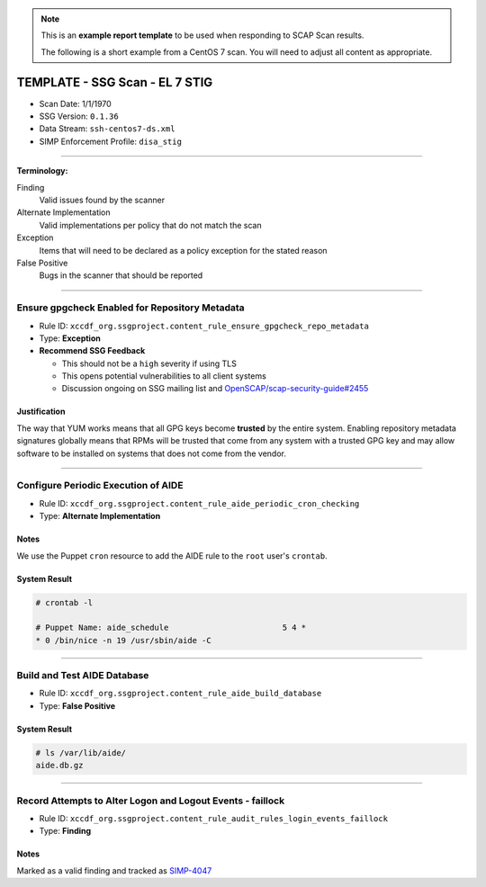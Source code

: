 .. NOTE::

   This is an **example report template** to be used when responding to SCAP
   Scan results.

   The following is a short example from a CentOS 7 scan. You will need to
   adjust all content as appropriate.

TEMPLATE - SSG Scan - EL 7 STIG
===============================

* Scan Date: 1/1/1970
* SSG Version: ``0.1.36``
* Data Stream: ``ssh-centos7-ds.xml``
* SIMP Enforcement Profile: ``disa_stig``

-------------------------------------------------------------------------------

**Terminology:**

Finding
  Valid issues found by the scanner

Alternate Implementation
  Valid implementations per policy that do not match the scan

Exception
  Items that will need to be declared as a policy exception for the stated reason

False Positive
  Bugs in the scanner that should be reported

-------------------------------------------------------------------------------

Ensure gpgcheck Enabled for Repository Metadata
-----------------------------------------------

* Rule ID: ``xccdf_org.ssgproject.content_rule_ensure_gpgcheck_repo_metadata``
* Type: **Exception**
* **Recommend SSG Feedback**

  * This should not be a ``high`` severity if using TLS
  * This opens potential vulnerabilities to all client systems
  * Discussion ongoing on SSG mailing list and `OpenSCAP/scap-security-guide#2455`_

Justification
^^^^^^^^^^^^^

The way that YUM works means that all GPG keys become **trusted** by the entire
system. Enabling repository metadata signatures globally means that RPMs will
be trusted that come from any system with a trusted GPG key and may allow
software to be installed on systems that does not come from the vendor.

-------------------------------------------------------------------------------

Configure Periodic Execution of AIDE
------------------------------------

* Rule ID: ``xccdf_org.ssgproject.content_rule_aide_periodic_cron_checking``
* Type: **Alternate Implementation**

Notes
^^^^^

We use the Puppet ``cron`` resource to add the AIDE rule to the ``root`` user's
``crontab``.

System Result
^^^^^^^^^^^^^

.. code-block:: bash

   # crontab -l

   # Puppet Name: aide_schedule                        5 4 *
   * 0 /bin/nice -n 19 /usr/sbin/aide -C

-------------------------------------------------------------------------------

Build and Test AIDE Database
----------------------------

* Rule ID: ``xccdf_org.ssgproject.content_rule_aide_build_database``
* Type: **False Positive**

System Result
^^^^^^^^^^^^^

.. code-block:: bash

   # ls /var/lib/aide/
   aide.db.gz

-------------------------------------------------------------------------------

Record Attempts to Alter Logon and Logout Events - faillock
-----------------------------------------------------------

* Rule ID: ``xccdf_org.ssgproject.content_rule_audit_rules_login_events_faillock``
* Type: **Finding**

Notes
^^^^^

Marked as a valid finding and tracked as `SIMP-4047`_

.. _OpenSCAP/scap-security-guide#2455: https://github.com/OpenSCAP/scap-security-guide/issues/2455
.. _SIMP-4047: https://simp-project.atlassian.net/browse/SIMP-4047
